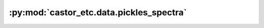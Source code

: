 :py:mod:`castor_etc.data.pickles_spectra`
=========================================

.. py:module:: castor_etc.data.pickles_spectra

.. autodoc2-docstring:: castor_etc.data.pickles_spectra
   :parser: myst
   :allowtitles:
